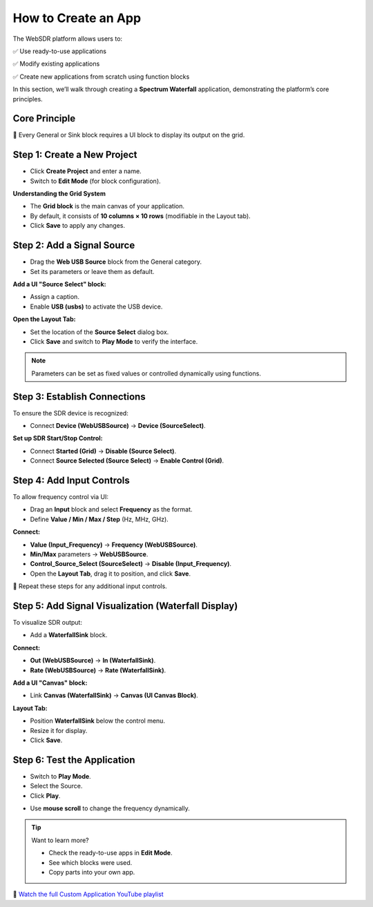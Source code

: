 How to Create an App
=====================

The WebSDR platform allows users to:

✅ Use ready-to-use applications  

✅ Modify existing applications  

✅ Create new applications from scratch using function blocks  

In this section, we’ll walk through creating a **Spectrum Waterfall** application, demonstrating the platform’s core principles.

Core Principle
--------------

🔹 Every General or Sink block requires a UI block to display its output on the grid.

Step 1: Create a New Project
----------------------------

- Click **Create Project** and enter a name.
- Switch to **Edit Mode** (for block configuration).

.. image:: ../_static/wsdr/edit_mode.jpg
   :alt: edit mode


**Understanding the Grid System**

.. image:: ../_static/wsdr/grid.jpg

- The **Grid block** is the main canvas of your application.
- By default, it consists of **10 columns × 10 rows** (modifiable in the Layout tab).
- Click **Save** to apply any changes.

.. image:: ../_static/wsdr/save.jpg



Step 2: Add a Signal Source
---------------------------

- Drag the **Web USB Source** block from the General category.
- Set its parameters or leave them as default.

**Add a UI "Source Select" block:**

- Assign a caption.
- Enable **USB (usbs)** to activate the USB device.

.. image:: ../_static/wsdr/drag.jpg

**Open the Layout Tab:**

- Set the location of the **Source Select** dialog box.
- Click **Save** and switch to **Play Mode** to verify the interface.

.. note::
   Parameters can be set as fixed values or controlled dynamically using functions.

Step 3: Establish Connections
------------------------------

To ensure the SDR device is recognized:

- Connect **Device (WebUSBSource)** → **Device (SourceSelect)**.

**Set up SDR Start/Stop Control:**

- Connect **Started (Grid)** → **Disable (Source Select)**.
- Connect **Source Selected (Source Select)** → **Enable Control (Grid)**.

.. image:: ../_static/wsdr/establish.jpg

Step 4: Add Input Controls
--------------------------

To allow frequency control via UI:

- Drag an **Input** block and select **Frequency** as the format.
- Define **Value / Min / Max / Step** (Hz, MHz, GHz).

**Connect:**

- **Value (Input_Frequency)** → **Frequency (WebUSBSource)**.
- **Min/Max** parameters → **WebUSBSource**.
- **Control_Source_Select (SourceSelect)** → **Disable (Input_Frequency)**.

- Open the **Layout Tab**, drag it to position, and click **Save**.

.. image:: ../_static/wsdr/add_input.jpg

🔹 Repeat these steps for any additional input controls.

Step 5: Add Signal Visualization (Waterfall Display)
----------------------------------------------------

To visualize SDR output:

- Add a **WaterfallSink** block.

**Connect:**

- **Out (WebUSBSource)** → **In (WaterfallSink)**.
- **Rate (WebUSBSource)** → **Rate (WaterfallSink)**.

**Add a UI "Canvas" block:**

- Link **Canvas (WaterfallSink)** → **Canvas (UI Canvas Block)**.

.. image:: ../_static/wsdr/waterfall.jpg

**Layout Tab:**

- Position **WaterfallSink** below the control menu.
- Resize it for display.
- Click **Save**.

.. image:: ../_static/wsdr/wf_s_lay.jpg

Step 6: Test the Application
----------------------------

- Switch to **Play Mode**.
- Select the Source.
- Click **Play**.

.. image:: ../_static/wsdr/app_b_final.jpg

- Use **mouse scroll** to change the frequency dynamically.

.. tip::
   Want to learn more?

   - Check the ready-to-use apps in **Edit Mode**.
   - See which blocks were used.
   - Copy parts into your own app.


🎥 `Watch the full Custom Application YouTube playlist <https://youtube.com/playlist?list=PLAJOd9pfRFHMexBS8ZfiCh3C9xRGbmqnA&si=HUZWnHCw-VphFOaX>`__

